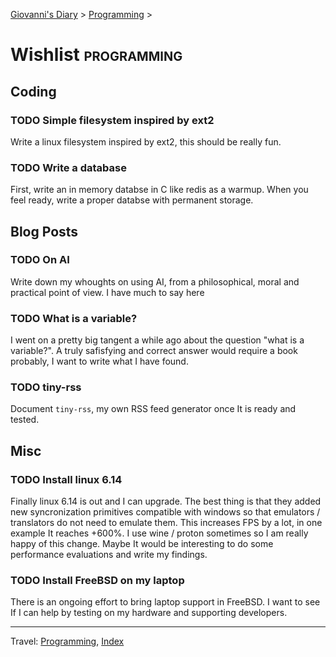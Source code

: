 #+startup: content indent

[[file:../index.org][Giovanni's Diary]] > [[file:programming.org][Programming]] >

* Wishlist :programming:
#+INDEX: Giovanni's Diary!Programming!Wishlist

** Coding

*** TODO Simple filesystem inspired by ext2

Write a linux filesystem inspired by ext2, this should be really fun.

*** TODO Write a database

First, write an in memory databse in C like redis as a warmup.
When you feel ready, write a proper databse with permanent
storage.

** Blog Posts
*** TODO On AI

Write down my whoughts on using AI, from a philosophical, moral and
practical point of view. I have much to say here

*** TODO What is a variable?

I went on a pretty big tangent a while ago about the question "what
is a variable?". A truly safisfying and correct answer would require
a book probably, I want to write what I have found.

*** TODO tiny-rss

Document =tiny-rss=, my own RSS feed generator once It is ready and
tested.

** Misc

*** TODO Install linux 6.14
Finally linux 6.14 is out and I can upgrade. The best thing is
that they added new syncronization primitives compatible with
windows so that emulators / translators do not need to emulate
them. This increases FPS by a lot, in one example It reaches
+600%. I use wine / proton sometimes so I am really happy of
this change.
Maybe It would be interesting to do some performance evaluations
and write my findings.

*** TODO Install FreeBSD on my laptop
There is an ongoing effort to bring laptop support in FreeBSD.
I want to see If I can help by testing on my hardware and
supporting developers.

-----

Travel: [[file:programming.org][Programming]], [[file:../theindex.org][Index]]
